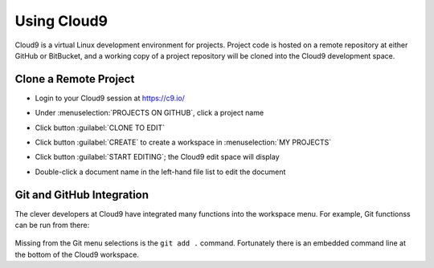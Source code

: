 .. _use_cloud9:

#############################
 Using Cloud9
#############################

Cloud9 is a virtual Linux development environment for projects. Project code 
is hosted on a remote repository at either GitHub or BitBucket, and a working 
copy of a project repository will be cloned into the Cloud9 development space. 

Clone a Remote Project
=============================

+ Login to your Cloud9 session at https://c9.io/
+ Under :menuselection:`PROJECTS ON GITHUB`, click a project name

  .. image:: _images/07_cloud9-1.png

+ Click button :guilabel:`CLONE TO EDIT` 
+ Click button :guilabel:`CREATE` to create a workspace in :menuselection:`MY PROJECTS`

  .. image:: _images/07_cloud9-2.png

+ Click button :guilabel:`START EDITING`; the Cloud9 edit space will display
+ Double-click a document name in the left-hand file list to edit the document

Git and GitHub Integration
=============================

The clever developers at Cloud9 have integrated many functions into the 
workspace menu. For example, Git functionss can be run from there:

  .. image:: _images/07_cloud9-3.png

Missing from the Git menu selections is the ``git add .`` command. Fortunately
there is an embedded command line at the bottom of the Cloud9 workspace. 